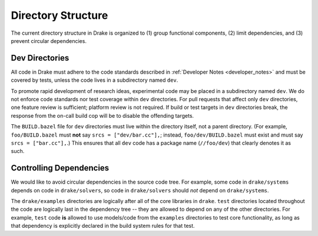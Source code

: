 .. _directory_structure:

*******************
Directory Structure
*******************

The current directory structure in Drake is organized to (1) group functional
components, (2) limit dependencies, and (3) prevent circular dependencies.

.. _directory_structure_special_directories:

Dev Directories
===============

All code in Drake must adhere to the code standards described in
:ref:`Developer Notes <developer_notes>` and must be covered by tests, unless
the code lives in a subdirectory named ``dev``.

To promote rapid development of research ideas, experimental code may be placed
in a subdirectory named ``dev``.  We do not enforce code standards nor test
coverage within ``dev`` directories.  For pull requests that affect only
``dev`` directories, one feature review is sufficient; platform review is not
required.  If build or test targets in ``dev`` directories break, the response
from the on-call build cop will be to disable the offending targets.

The ``BUILD.bazel`` file for ``dev`` directories must live within the directory
itself, not a parent directory.  (For example, ``foo/BUILD.bazel`` must **not**
say ``srcs = ["dev/bar.cc"],``; instead, ``foo/dev/BUILD.bazel`` must exist and
must say ``srcs = ["bar.cc"],``.)  This ensures that all ``dev`` code has a
package name (``//foo/dev``) that clearly denotes it as such.

.. _directory_structure_controlling_dependencies:

Controlling Dependencies
========================

We would like to avoid circular dependencies in the source code tree.  For
example, some code in ``drake/systems`` depends on code in ``drake/solvers``, so
code in ``drake/solvers`` should *not* depend on ``drake/systems``.

The ``drake/examples`` directories are logically after all of the core libraries
in ``drake``.  ``test`` directories located throughout the code are logically
last in the dependency tree -- they are allowed to depend on any of the other
directories.  For example, ``test`` code **is** allowed to use models/code from
the ``examples`` directories to test core functionality, as long as that
dependency is explicitly declared in the build system rules for that test.
